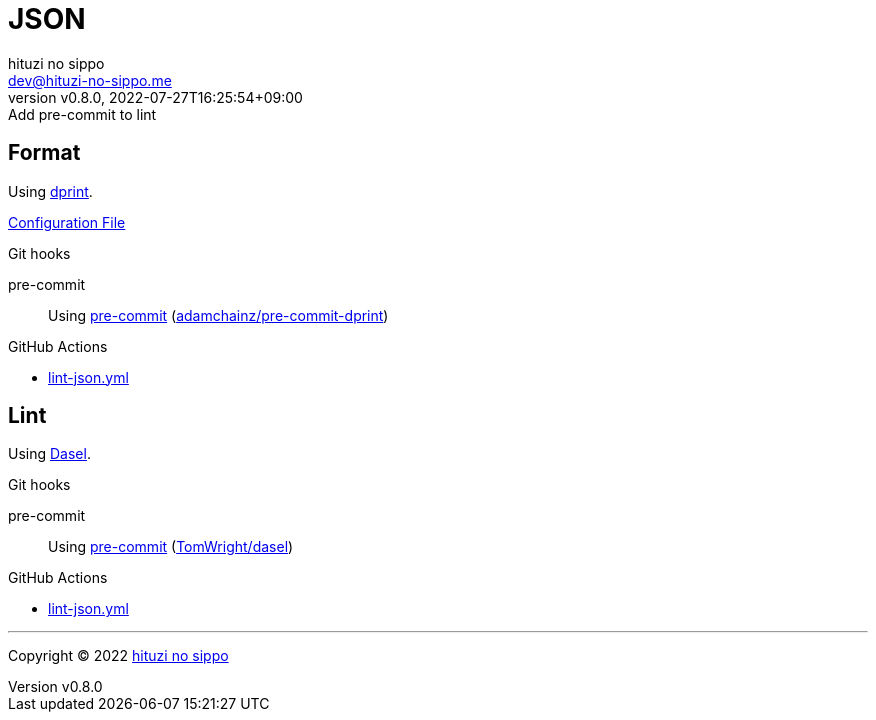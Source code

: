 = JSON
:author: hituzi no sippo
:email: dev@hituzi-no-sippo.me
:revnumber: v0.8.0
:revdate: 2022-07-27T16:25:54+09:00
:revremark: Add pre-commit to lint
:description: JSON
:copyright: Copyright (C) 2022 {author}
// Custom Attributes
:creation_date: 2022-07-24T16:31:37+09:00
:github_url: https://github.com
:root_directory: ../../..
:pre_commit_config_file: {root_directory}/.pre-commit-config.yaml
:workflows_directory: {root_directory}/.github/workflows

== Format

:dprint_url: https://dprint.dev/
Using link:{dprint_url}[dprint^].

link:{root_directory}/.dprint.json[Configuration File^]

:pre_commit_to_check_format_link: link:{github_url}/adamchainz/pre-commit-dprint[adamchainz/pre-commit-dprint^]
.Git hooks
pre-commit::
  Using link:{pre_commit_config_file}#:~:text=repo%3A%20https%3A%2F/github.com/adamchainz/pre%2Dcommit%2Ddprint[
  pre-commit^] ({pre_commit_to_check_format_link})

:filename: lint-json.yml
.GitHub Actions
* link:{workflows_directory}/{filename}[{filename}^]

== Lint

:dasel_link: link:https://daseldocs.tomwright.me[Dasel^]
Using {dasel_link}.

:pre_commit_to_lint_link: link:{github_url}/TomWright/dasel#pre-commit[TomWright/dasel^]
.Git hooks
pre-commit::
  Using link:{pre_commit_config_file}#:~:text=repo%3A%20https%3A%2F/github.com/TomWright/dasel[
  pre-commit^] ({pre_commit_to_lint_link})

:filename: lint-json.yml
.GitHub Actions
* link:{workflows_directory}/{filename}[{filename}^]


'''

:author_link: link:https://github.com/hituzi-no-sippo[{author}^]
Copyright (C) 2022 {author_link}
